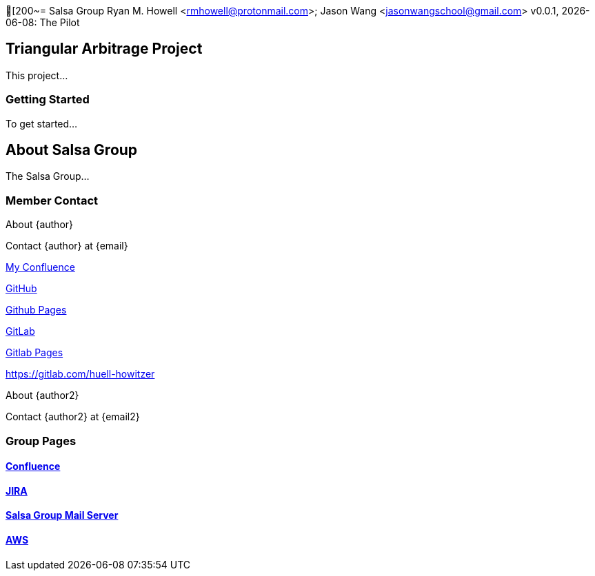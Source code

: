 [200~= Salsa Group
Ryan M. Howell <rmhowell@protonmail.com>; Jason Wang <jasonwangschool@gmail.com>
v0.0.1, {docdate}: The Pilot 

:toc:

== Triangular Arbitrage Project

This project...

=== Getting Started

To get started...

== About Salsa Group

The Salsa Group...

=== Member Contact

.About {author}
Contact {author} at {email}

https://salsagroup.atlassian.net/wiki/spaces/~6302ae394dadcf9fa318d703/::[My Confluence]

https://github.com/Huell-Howitzer::[GitHub]

https://huell-howitzer.github.io/::[Github Pages]

https://gitlab.com/Huell-Howitzer::[GitLab]

https://huell-howitzer.gitlab.io/::[Gitlab Pages]



https://gitlab.com/huell-howitzer

.About {author2}
Contact {author2} at {email2}

=== Group Pages

==== https://salsagroup.atlassian.net/wiki[Confluence]

==== https://salsagroup.atlassian.net/[JIRA]

==== https://salsagroup-mail-server.awsapps.com/[Salsa Group Mail Server]

==== https://salsa-group.signin.aws.amazon.com/console[AWS]

